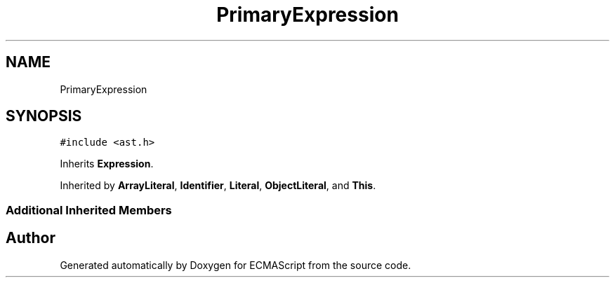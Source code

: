 .TH "PrimaryExpression" 3 "Tue May 2 2017" "ECMAScript" \" -*- nroff -*-
.ad l
.nh
.SH NAME
PrimaryExpression
.SH SYNOPSIS
.br
.PP
.PP
\fC#include <ast\&.h>\fP
.PP
Inherits \fBExpression\fP\&.
.PP
Inherited by \fBArrayLiteral\fP, \fBIdentifier\fP, \fBLiteral\fP, \fBObjectLiteral\fP, and \fBThis\fP\&.
.SS "Additional Inherited Members"


.SH "Author"
.PP 
Generated automatically by Doxygen for ECMAScript from the source code\&.
